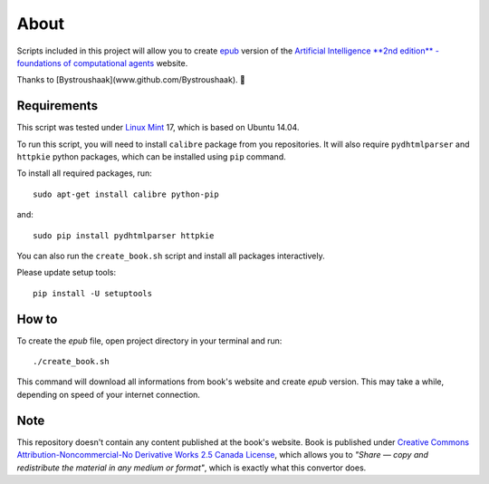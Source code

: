 About
=====
Scripts included in this project will allow you to create `epub <http://en.wikipedia.org/wiki/EPUB>`_ version of the `Artificial
Intelligence **2nd edition** - foundations of computational agents <http://www.cs.ubc.ca/~poole/aibook/html/ArtInt.html>`_ website.

Thanks to [Bystroushaak](www.github.com/Bystroushaak). 
🤗

Requirements
------------
This script was tested under `Linux Mint <http://www.linuxmint.com/>`_ 17, which is based on Ubuntu 14.04.

To run this script, you will need to install ``calibre`` package from you repositories. It will also require ``pydhtmlparser`` and ``httpkie`` python packages, which can be installed using ``pip`` command.

To install all required packages, run::

    sudo apt-get install calibre python-pip

and::

   sudo pip install pydhtmlparser httpkie

You can also run the ``create_book.sh`` script and install all packages interactively.

Please update setup tools::

    pip install -U setuptools

How to
------
To create the `epub` file, open project directory in your terminal and run::

    ./create_book.sh

This command will download all informations from book's website and create `epub` version. This may take a while, depending on speed of your internet connection.

Note
----
This repository doesn't contain any content published at the book's website. Book is published under `Creative Commons Attribution-Noncommercial-No Derivative Works 2.5 Canada License <http://creativecommons.org/licenses/by-nc-nd/2.5/ca/>`_, which allows you to *"Share — copy and redistribute the material in any medium or format"*, which is exactly what this convertor does.
